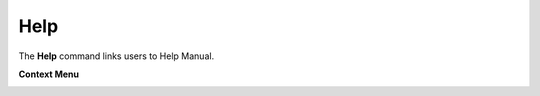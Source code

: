 Help
=====

The **Help** command links users to Help Manual.

**Context Menu**

|image0|

.. |image0| image:: Images/Help_conextmenu.png

